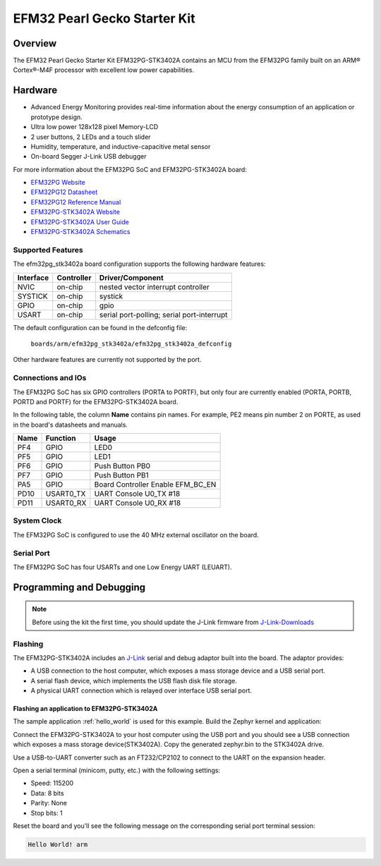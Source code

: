 .. _efm32pg_stk3402a:

EFM32 Pearl Gecko Starter Kit
#############################

Overview
********

The EFM32 Pearl Gecko Starter Kit EFM32PG-STK3402A contains an MCU from the
EFM32PG family built on an ARM® Cortex®-M4F processor with excellent low
power capabilities.

Hardware
********

- Advanced Energy Monitoring provides real-time information about the energy
  consumption of an application or prototype design.
- Ultra low power 128x128 pixel Memory-LCD
- 2 user buttons, 2 LEDs and a touch slider
- Humidity, temperature, and inductive-capacitive metal sensor
- On-board Segger J-Link USB debugger

For more information about the EFM32PG SoC and EFM32PG-STK3402A board:

- `EFM32PG Website`_
- `EFM32PG12 Datasheet`_
- `EFM32PG12 Reference Manual`_
- `EFM32PG-STK3402A Website`_
- `EFM32PG-STK3402A User Guide`_
- `EFM32PG-STK3402A Schematics`_

Supported Features
==================

The efm32pg_stk3402a board configuration supports the following hardware features:

+-----------+------------+-------------------------------------+
| Interface | Controller | Driver/Component                    |
+===========+============+=====================================+
| NVIC      | on-chip    | nested vector interrupt controller  |
+-----------+------------+-------------------------------------+
| SYSTICK   | on-chip    | systick                             |
+-----------+------------+-------------------------------------+
| GPIO      | on-chip    | gpio                                |
+-----------+------------+-------------------------------------+
| USART     | on-chip    | serial port-polling;                |
|           |            | serial port-interrupt               |
+-----------+------------+-------------------------------------+

The default configuration can be found in the defconfig file:

	``boards/arm/efm32pg_stk3402a/efm32pg_stk3402a_defconfig``

Other hardware features are currently not supported by the port.

Connections and IOs
===================

The EFM32PG SoC has six GPIO controllers (PORTA to PORTF), but only four are
currently enabled (PORTA, PORTB, PORTD and PORTF) for the EFM32PG-STK3402A board.

In the following table, the column **Name** contains pin names. For example, PE2
means pin number 2 on PORTE, as used in the board's datasheets and manuals.

+-------+-------------+-------------------------------------+
| Name  | Function    | Usage                               |
+=======+=============+=====================================+
| PF4   | GPIO        | LED0                                |
+-------+-------------+-------------------------------------+
| PF5   | GPIO        | LED1                                |
+-------+-------------+-------------------------------------+
| PF6   | GPIO        | Push Button PB0                     |
+-------+-------------+-------------------------------------+
| PF7   | GPIO        | Push Button PB1                     |
+-------+-------------+-------------------------------------+
| PA5   | GPIO        | Board Controller Enable             |
|       |             | EFM_BC_EN                           |
+-------+-------------+-------------------------------------+
| PD10  | USART0_TX   | UART Console U0_TX #18              |
+-------+-------------+-------------------------------------+
| PD11  | USART0_RX   | UART Console U0_RX #18              |
+-------+-------------+-------------------------------------+

System Clock
============

The EFM32PG SoC is configured to use the 40 MHz external oscillator on the
board.

Serial Port
===========

The EFM32PG SoC has four USARTs and one Low Energy UART (LEUART).

Programming and Debugging
*************************

.. note::
   Before using the kit the first time, you should update the J-Link firmware
   from `J-Link-Downloads`_

Flashing
========

The EFM32PG-STK3402A includes an `J-Link`_ serial and debug adaptor built into the
board. The adaptor provides:

- A USB connection to the host computer, which exposes a mass storage device and a
  USB serial port.
- A serial flash device, which implements the USB flash disk file storage.
- A physical UART connection which is relayed over interface USB serial port.

Flashing an application to EFM32PG-STK3402A
-------------------------------------------

The sample application :ref:`hello_world` is used for this example.
Build the Zephyr kernel and application:

.. zephyr-app-commands::
   :zephyr-app: samples/hello_world
   :board: efm32pg_stk3402a
   :goals: build

Connect the EFM32PG-STK3402A to your host computer using the USB port and you
should see a USB connection which exposes a mass storage device(STK3402A).
Copy the generated zephyr.bin to the STK3402A drive.

Use a USB-to-UART converter such as an FT232/CP2102 to connect to the UART on the
expansion header.

Open a serial terminal (minicom, putty, etc.) with the following settings:

- Speed: 115200
- Data: 8 bits
- Parity: None
- Stop bits: 1

Reset the board and you'll see the following message on the corresponding serial port
terminal session:

.. code-block:: console

   Hello World! arm


.. _EFM32PG-STK3402A Website:
   https://www.silabs.com/products/development-tools/mcu/32-bit/efm32-pearl-gecko-pg12-starter-kit

.. _EFM32PG-STK3402A User Guide:
   https://www.silabs.com/documents/public/user-guides/ug257-stk3402-usersguide.pdf

.. _EFM32PG-STK3402A Schematics:
   https://www.silabs.com/documents/public/schematic-files/EFM32PG12-BRD2501A-A01-schematic.pdf

.. _EFM32PG Website:
   https://www.silabs.com/products/mcu/32-bit/efm32-pearl-gecko

.. _EFM32PG12 Datasheet:
   https://www.silabs.com/documents/public/data-sheets/efm32pg12-datasheet.pdf

.. _EFM32PG12 Reference Manual:
   https://www.silabs.com/documents/public/reference-manuals/efm32pg12-rm.pdf

.. _J-Link:
   https://www.segger.com/jlink-debug-probes.html

.. _J-Link-Downloads:
   https://www.segger.com/downloads/jlink
